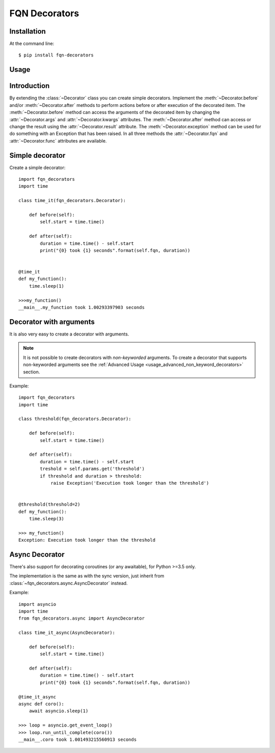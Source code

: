FQN Decorators
==============

.. image:: https://secure.travis-ci.org/kpn-digital/py-fqn-decorators.svg?branch=master
    :target:  http://travis-ci.org/kpn-digital/py-fqn-decorators?branch=master

.. image:: https://img.shields.io/codecov/c/github/kpn-digital/py-fqn-decorators/master.svg
    :target: http://codecov.io/github/kpn-digital/py-fqn-decorators?branch=master

.. image:: https://img.shields.io/pypi/v/fqn-decorators.svg
    :target: https://pypi.python.org/pypi/fqn-decorators

.. image:: https://readthedocs.org/projects/fqn-decorators/badge/?version=latest
    :target: http://fqn-decorators.readthedocs.org/en/latest/?badge=latest


Installation
------------
.. start_installation

At the command line::

    $ pip install fqn-decorators


.. end_installation

Usage
-----
.. start_usage
.. py:currentmodule:: fqn_decorators.decorators

Introduction
------------

By extending the :class:`~Decorator` class you can create simple decorators.
Implement the :meth:`~Decorator.before` and/or :meth:`~Decorator.after` methods to perform actions before or after execution of the decorated item.
The :meth:`~Decorator.before` method can access the arguments of the decorated item by changing the :attr:`~Decorator.args` and :attr:`~Decorator.kwargs` attributes.
The :meth:`~Decorator.after` method can access or change the result using the :attr:`~Decorator.result` attribute.
The :meth:`~Decorator.exception` method can be used for do something with an Exception that has been raised.
In all three methods the :attr:`~Decorator.fqn` and :attr:`~Decorator.func` attributes are available.

Simple decorator
----------------

Create a simple decorator::

    import fqn_decorators
    import time

    class time_it(fqn_decorators.Decorator):

        def before(self):
            self.start = time.time()

        def after(self):
            duration = time.time() - self.start
            print("{0} took {1} seconds".format(self.fqn, duration))


    @time_it
    def my_function():
        time.sleep(1)

    >>>my_function()
    __main__.my_function took 1.00293397903 seconds


Decorator with arguments
------------------------

It is also very easy to create a decorator with arguments.

.. note::
    It is not possible to create decorators with *non-keyworded* arguments.
    To create a decorator that supports non-keyworded arguments see the :ref:`Advanced Usage <usage_advanced_non_keyword_decorators>` section.

Example::

    import fqn_decorators
    import time

    class threshold(fqn_decorators.Decorator):

        def before(self):
            self.start = time.time()

        def after(self):
            duration = time.time() - self.start
            treshold = self.params.get('threshold')
            if threshold and duration > threshold:
                raise Exception('Execution took longer than the threshold')


    @threshold(threshold=2)
    def my_function():
        time.sleep(3)

    >>> my_function()
    Exception: Execution took longer than the threshold


Async Decorator
---------------

There's also support for decorating coroutines (or any awaitable), for Python >=3.5 only.

The implementation is the same as with the sync version, just inherit from
:class:`~fqn_decorators.async.AsyncDecorator` instead.

Example::

    import asyncio
    import time
    from fqn_decorators.async import AsyncDecorator

    class time_it_async(AsyncDecorator):

        def before(self):
            self.start = time.time()

        def after(self):
            duration = time.time() - self.start
            print("{0} took {1} seconds".format(self.fqn, duration))

    @time_it_async
    async def coro():
        await asyncio.sleep(1)

    >>> loop = asyncio.get_event_loop()
    >>> loop.run_until_complete(coro())
    __main__.coro took 1.001493215560913 seconds


.. end_usage
